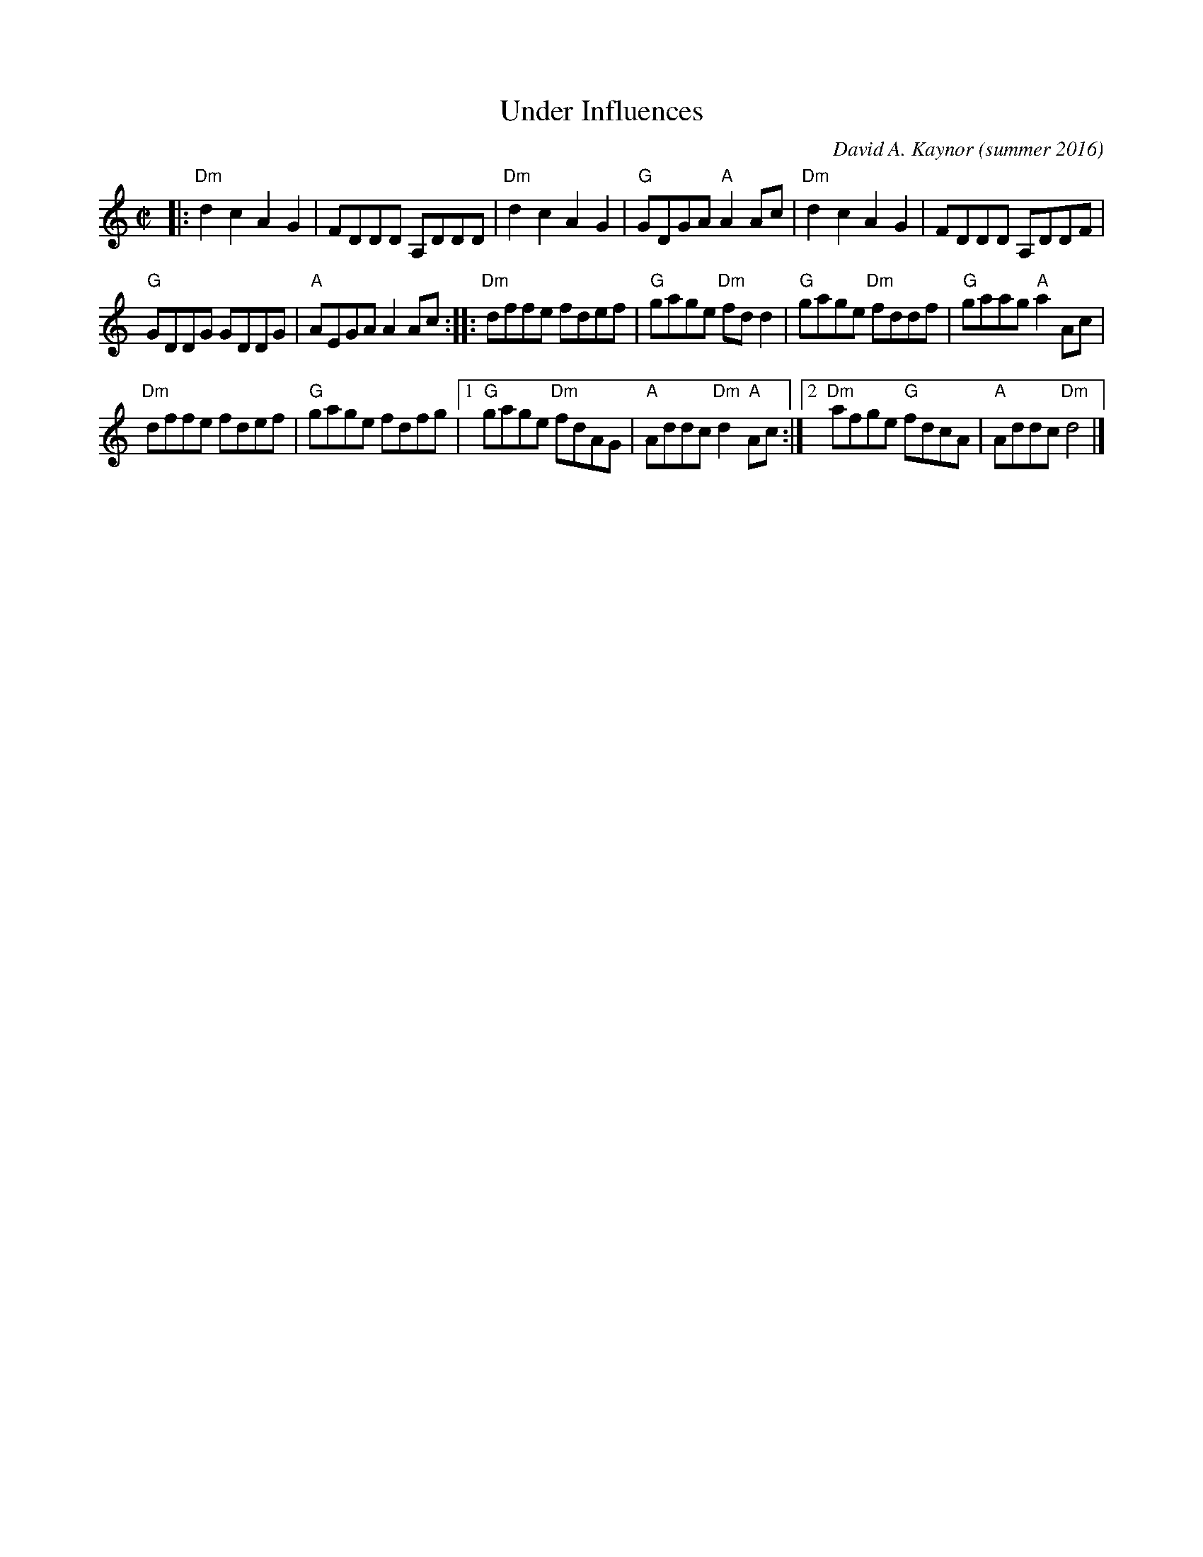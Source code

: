 X: 1
T: Under Influences
C: David A. Kaynor (summer 2016)
%D:2016
R: reel
Z: 2016 John Chambers <jc:trillian.mit.edu>
M: C|
L: 1/8
K: Ddor
|:\
"Dm"d2c2 A2G2 | FDDD A,DDD |\
"Dm"d2c2 A2G2 | "G"GDGA "A"A2Ac |\
"Dm"d2c2 A2G2 | FDDD A,DDF |
"G"GDDG GDDG | "A"AEGA A2Ac ::\
"Dm"dffe fdef | "G"gage "Dm"fdd2 |\
"G"gage "Dm"fddf | "G"gaag "A"a2Ac |
"Dm"dffe fdef | "G"gage fdfg |\
[1 "G"gage "Dm"fdAG | "A"Addc "Dm"d2 "A"Ac :|\
[2 "Dm"afge "G"fdcA | "A"Addc "Dm"d4 |]
